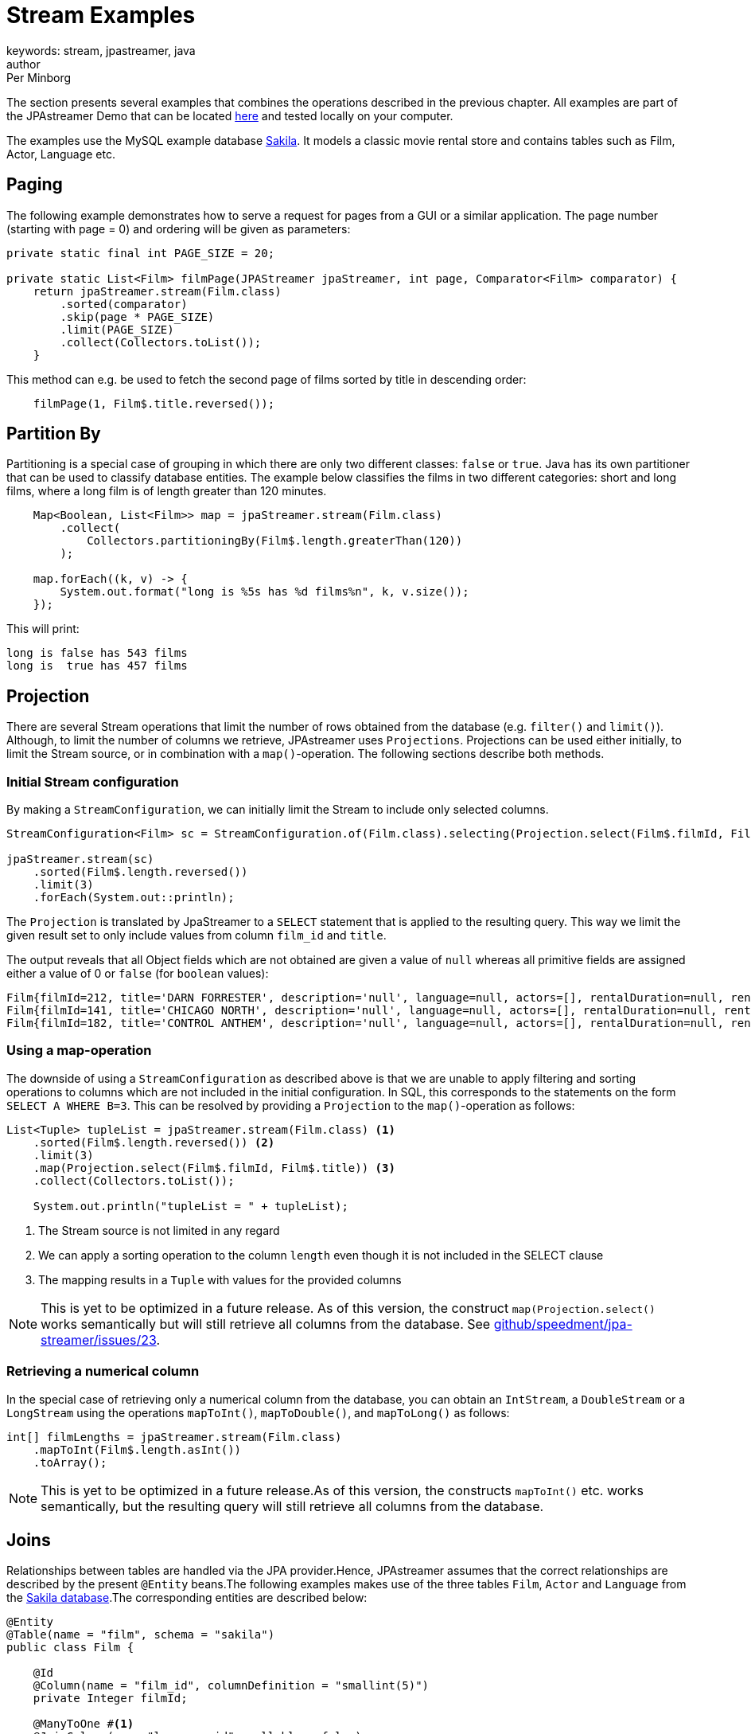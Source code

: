 = Stream Examples
keywords: stream, jpastreamer, java
author: Per Minborg
:reftext: Stream Examples
:navtitle: Stream Examples
:source-highlighter: highlight.js

The section presents several examples that combines the operations described in the previous chapter. All examples are part of the JPAstreamer Demo that can be located link:https://github.com/speedment/jpa-streamer-demo/[here] and tested locally on your computer.

The examples use the MySQL example database link:https://dev.mysql.com/doc/sakila/en/[Sakila]. It models a classic movie rental store and contains tables such as Film, Actor, Language etc.

== Paging
The following example demonstrates how to serve a request for pages from a GUI or a similar application. The page number (starting with page = 0) and ordering will be given as parameters:

[source,java]
----
private static final int PAGE_SIZE = 20;

private static List<Film> filmPage(JPAStreamer jpaStreamer, int page, Comparator<Film> comparator) {
    return jpaStreamer.stream(Film.class)
        .sorted(comparator)
        .skip(page * PAGE_SIZE)
        .limit(PAGE_SIZE)
        .collect(Collectors.toList());
    }
----

This method can e.g. be used to fetch the second page of films sorted by title in descending order:

[source,java]
----
    filmPage(1, Film$.title.reversed());
----

== Partition By
Partitioning is a special case of grouping in which there are only two different classes: `false` or `true`. Java has its own partitioner that can be used to classify database entities. The example below classifies the films in two different categories: short and long films, where a long film is of length greater than 120 minutes.
[source, java]
----
    Map<Boolean, List<Film>> map = jpaStreamer.stream(Film.class)
        .collect(
            Collectors.partitioningBy(Film$.length.greaterThan(120))
        );

    map.forEach((k, v) -> {
        System.out.format("long is %5s has %d films%n", k, v.size());
    });
----

This will print:
[source, text]
----
long is false has 543 films
long is  true has 457 films
----

== Projection
There are several Stream operations that limit the number of rows obtained from the database (e.g. `filter()` and `limit()`). Although, to limit the number of columns we retrieve, JPAstreamer uses `Projections`. Projections can be used either initially, to limit the Stream source, or in combination with a `map()`-operation. The following sections describe both methods.

=== Initial Stream configuration
By making a `StreamConfiguration`, we can initially limit the Stream to include only selected columns.

[source, java]
----
StreamConfiguration<Film> sc = StreamConfiguration.of(Film.class).selecting(Projection.select(Film$.filmId, Film$.title));

jpaStreamer.stream(sc)
    .sorted(Film$.length.reversed())
    .limit(3)
    .forEach(System.out::println);
----

The `Projection` is translated by JpaStreamer to a `SELECT` statement that is applied to the resulting query. This way we limit the given result set to only include values from column `film_id` and `title`.

The output reveals that all Object fields which are not obtained are given a value of `null` whereas all primitive fields are assigned either a value of 0 or `false` (for `boolean` values):

[source, text]
----
Film{filmId=212, title='DARN FORRESTER', description='null', language=null, actors=[], rentalDuration=null, rentalRate=null, length=null, replacementCost=null, rating='null', specialFeatures='null', lastUpdate=null}
Film{filmId=141, title='CHICAGO NORTH', description='null', language=null, actors=[], rentalDuration=null, rentalRate=null, length=null, replacementCost=null, rating='null', specialFeatures='null', lastUpdate=null}
Film{filmId=182, title='CONTROL ANTHEM', description='null', language=null, actors=[], rentalDuration=null, rentalRate=null, length=null, replacementCost=null, rating='null', specialFeatures='null', lastUpdate=null}
----

=== Using a map-operation
The downside of using a `StreamConfiguration` as described above is that we are unable to apply filtering and sorting operations to columns which are not included in the initial configuration. In SQL, this corresponds to the statements on the form `SELECT A WHERE B=3`. This can be resolved by providing a `Projection` to the `map()`-operation as follows:

[source, java]
----
List<Tuple> tupleList = jpaStreamer.stream(Film.class) <1>
    .sorted(Film$.length.reversed()) <2>
    .limit(3)
    .map(Projection.select(Film$.filmId, Film$.title)) <3>
    .collect(Collectors.toList());

    System.out.println("tupleList = " + tupleList);
----
<1> The Stream source is not limited in any regard
<2> We can apply a sorting operation to the column `length` even though it is not included in the SELECT clause
<3> The mapping results in a `Tuple` with values for the provided columns

NOTE: This is yet to be optimized in a future release. As of this version, the construct `map(Projection.select()` works semantically but will still retrieve all columns from the database. See link:https://github.com/speedment/jpa-streamer/issues/23[github/speedment/jpa-streamer/issues/23].

=== Retrieving a numerical column
In the special case of retrieving only a numerical column from the database, you can obtain an `IntStream`, a `DoubleStream` or a `LongStream` using the operations `mapToInt()`, `mapToDouble()`, and `mapToLong()` as follows:

[source,java]
----
int[] filmLengths = jpaStreamer.stream(Film.class)
    .mapToInt(Film$.length.asInt())
    .toArray();
----

NOTE: This is yet to be optimized in a future release.As of this version, the constructs `mapToInt()` etc. works semantically, but the resulting query will still retrieve all columns from the database.

[#_joins]
== Joins
Relationships between tables are handled via the JPA provider.Hence, JPAstreamer assumes that the correct relationships are described by the present `@Entity` beans.The following examples makes use of the three tables `Film`, `Actor` and `Language` from the link:https://dev.mysql.com/doc/sakila/en/[Sakila database].The corresponding entities are described below:

[source,java]
----
@Entity
@Table(name = "film", schema = "sakila")
public class Film {

    @Id
    @Column(name = "film_id", columnDefinition = "smallint(5)")
    private Integer filmId;

    @ManyToOne #<1>
    @JoinColumn(name="language_id", nullable = false)
    private Language language;

    @ManyToMany(cascade = { CascadeType.ALL }) #<2>
    @JoinTable(
            name = "film_actor",
            joinColumns = { @JoinColumn(name = "film_id") },
            inverseJoinColumns = { @JoinColumn(name = "actor_id") }
    )
    Set<Actor> actors = new HashSet<>();

    //...

}
----
<1> A film can only be spoken in one language (simplified reality)
<2> A film can starr many actors

[source, java]
----
@Entity
@Table(name = "language", schema = "sakila")
public class Language {

    @Id
    @Column(name = "language_id", columnDefinition = "tinyint(5)")
    private Integer languageId;

    @OneToMany(mappedBy = "language") #<1>
    private List<Film> films;

    //...

}
----
<1> One language can occur in many films

[source, java]
----
@Entity
@Table(name = "actor", schema = "sakila")
public class Actor {

    @Id
    @Column(name = "actor_id", columnDefinition = "smallint(5)")
    private Integer actorId;

    @ManyToMany(mappedBy = "actors") #<1>
    Set<Film> films = new ArrayList<>();

    //...
}
----
<1> An actor can starr in many films

=== Specifying Stream Joining
So far, we have talked about the relations for joining in entities in other entities (e.g. how an Actor relates to a Film).

It is also important when and how that relation is applied. This can be specified using a `StreamConfiguration` as shown hereunder:

[source, java]
----
import static com.speedment.jpastreamer.streamconfiguration.StreamConfiguration.*;
...
jpaStreamer.stream(of(Film.class).joining(Film$.actors).joining(Film$.language))
    .filter(Film$.length.between(100, 120))
    .forEach(System.out::println);
----

This will create a stream where the film actors and the film language is (JoinType.LEFT) joined into the query, thereby avoiding potential "select N + 1" performance problems.

More generally, it is possible to specify the join type (`JoinType.INNER, JoinType.LEFT or JoinType.RIGHT`) using the method:
[source, java]
----
StreamConfiguration<T> joining(Field<T> field, JoinType joinType);
----

=== One-to-Many relations
A One-to-Many relationship is defined as a relationship between two tables where a row from a first table can have multiple matching rows in a second table. For example, many films can be in the same language.

The following example maps the languages to a list of all films that are spoken in that language:

[source, java]
----
Map<Language, Set<Film>> languageFilmMap = jpaStreamer.stream(of(Language.class).joining(Language$.films))
    .collect(toMap(
        Function.identity(),
        Language::getFilms
         )
    );
----

NOTE: In this example, we are joining the `Language.films` thereby preventing an extra query each time `Language::getFilms` is invoked.

=== Many-to-One relations
A Many-to-One relationship is defined as a relationship between two tables where many multiple rows from a first table can match the same single row in a second table. For example, a single language may be used in many films.

The following example maps every film with rating PG-13 to its spoken language:

[source, java]
----
Map<Film, Language> languageMap = jpaStreamer.stream(of(Film.class).joining(Film$.language)) #<1>
    .filter(Film$.rating.equal("PG-13"))
    .collect(
            Collectors.toMap(Function.identity(), #<2>
                Film::getLanguage #<3>
            )
    );
----
<1> Stream over the Film-table (joining in the field language)
<2> The identity function assigns the current Film as the key
<3> Enters the spoken language as the value

If printed with some formatting this may yield the following output:

[source, text]
----
ALTER VICTORY: English
APOLLO TEEN: English
AIRPLANE SIERRA: English
...
----

=== Many-to-Many relations
A Many-to-Many relationship is defined as a relationship between two tables where many multiple rows from a first table can match multiple rows in a second table. Often a third table is used to form these relations. For example, an actor may participate in several films and a film usually have several actors.

Given the entities above, we can create a filmography that maps every actor to a list of films that they have starred in:

[source, java]
----
Map<Actor, List<Film>> filmography = jpaStreamer.stream(of(Actor.class).joining(Actor$.films)) #<1>
    .collect(
            Collectors.toMap(Function.identity(), #<2>
                Actor::getFilms #<3>
            )
    );
----
<1> Stream over the Actor-table (joining the field films)
<2> The identity function assigns the current Actor as the key
<3> Enters the List of films as the value

If printed with some formatting this may yield the following output:

[source, text]
----
JENNIFER DAVIS: [GREEDY ROOTS, HANOVER GALAXY, ... ]
ED CHASE: [ARTIST COLDBLOODED, IMAGE PRINCESS, ... ]
NICK WAHLBERG: [JEKYLL FROGMEN, CHISUM BEHAVIOR, ... ]
...
----

== Pivot Data
The following example shows a pivot table of all the actors and the number of films they have participated in for each film rating category (e.g. “PG-13”):

[source, java]
----
    Map<Actor, Map<String, Long>> pivot = jpaStreamer.stream(of(Actor.class).joining(Actor$.films)) #<1>
        .collect(
            groupingBy(Function.identity(), #<2>
                Collectors.flatMapping(a -> a.getFilms().stream(), #<3>
                    groupingBy(Film::getRating, counting()) #<4>
                )
            )
        );
----
As this is a more advanced example it requires some thinking to understand.

<1> Streams the Actor table (joining the field films)
<2> Assigns Actor as the key
<3> Applies a downstream collector which flatmaps all the films which the actor starr in
<4> The films are grouped according to rating, and the number of films of each rating is counted

NOTE: `Collectors.flatMapping()` is only present in Java 9 and forward.

This will produce the following (slightly simplified) output:

[source, text]
----
MICHAEL BOLGER  {PG-13=9, R=3, NC-17=6, PG=4, G=8}
LAURA BRODY  {PG-13=8, R=3, NC-17=6, PG=6, G=3}
CAMERON ZELLWEGER  {PG-13=8, R=2, NC-17=3, PG=15, G=5}
...
----

